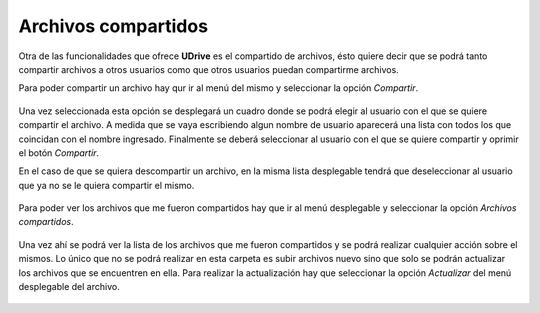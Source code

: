 Archivos compartidos
==========================================

Otra de las funcionalidades que ofrece **UDrive** es el compartido de archivos, ésto quiere decir que se podrá tanto compartir archivos a otros usuarios como que otros usuarios puedan compartirme archivos.

Para poder compartir un archivo hay qur ir al menú del mismo y seleccionar la opción *Compartir*.

.. figure:: _static/compartidos/1.png
	:scale: 20
	:align: center

Una vez seleccionada esta opción se desplegará un cuadro donde se podrá elegir al usuario con el que se quiere compartir el archivo. A medida que se vaya escribiendo algun nombre de usuario aparecerá una lista con todos los que coincidan con el nombre ingresado. Finalmente se deberá seleccionar al usuario con el que se quiere compartir y oprimir el botón *Compartir*.

En el caso de que se quiera descompartir un archivo, en la misma lista desplegable tendrá que deseleccionar al usuario que ya no se le quiera compartir el mismo.

.. figure:: _static/compartidos/2.png
	:scale: 20
	:align: center

Para poder ver los archivos que me fueron compartidos hay que ir al menú desplegable y seleccionar la opción *Archivos compartidos*.

.. figure:: _static/compartidos/3.png
	:scale: 20
	:align: center

Una vez ahí se podrá ver la lista de los archivos que me fueron compartidos y se podrá realizar cualquier acción sobre el mismos. Lo único que no se podrá realizar en esta carpeta es subir archivos nuevo sino que solo se podrán actualizar los archivos que se encuentren en ella. Para realizar la actualización hay que seleccionar la opción *Actualizar* del menú desplegable del archivo.

.. figure:: _static/compartidos/4.png
	:scale: 20
	:align: center